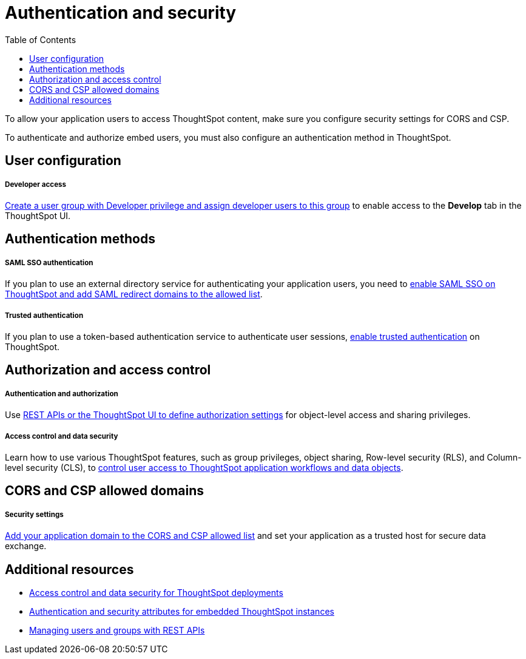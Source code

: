 = Authentication and security
:toc: true

:page-title: Authentication and security overview
:page-pageid: auth-overview
:page-description: You can configure SAML SSO, trusted authentication method and security settings to authenticate embed users and authorize cross-origin content requests.

To allow your application users to access ThoughtSpot content, make sure you configure security settings for CORS and CSP.

To authenticate and authorize embed users, you must also configure an authentication method in ThoughtSpot.


== User configuration

[div boxDiv boxFullWidth]
--
+++<h5>Developer access</h5>+++

xref:user-roles.adoc[Create a user group with Developer privilege and assign developer users to this group] to enable access to the *Develop* tab in the ThoughtSpot UI.
--

== Authentication methods

[div boxDiv boxFullWidth]
--
+++<h5>SAML SSO authentication</h5>+++

If you plan to use an external directory service for authenticating your application users, you need to xref:configure-saml.adoc[enable SAML SSO on ThoughtSpot and add SAML redirect domains to the allowed list].
--

[div boxDiv boxFullWidth]
--
+++ <h5>Trusted authentication</h5>+++

If you plan to use a token-based authentication service to authenticate user sessions,  xref:trusted-authentication.adoc[enable trusted authentication] on ThoughtSpot.
--

== Authorization and access control

[div boxDiv boxFullWidth]
--
+++ <h5>Authentication and authorization</h5>+++

Use xref:authentication-authorization.adoc[REST APIs or the ThoughtSpot UI to define authorization settings] for object-level access and sharing privileges.
--

[div boxDiv boxFullWidth]
--
+++<h5>Access control and data security</h5>+++

Learn how to use various ThoughtSpot features, such as group privileges, object sharing, Row-level security (RLS), and Column-level security (CLS), to xref:configure-user-access.adoc[control user access to ThoughtSpot application workflows and data objects].
--

== CORS and CSP allowed domains

[div boxDiv boxFullWidth]
--
+++<h5>Security settings</h5>+++

xref:security-settings.adoc[Add your application domain to the CORS and CSP allowed list] and set your application as a trusted host for secure data exchange.
--



== Additional resources

[div boxDiv boxFullWidth]
--
* xref:configure-user-access.adoc[Access control and data security for ThoughtSpot deployments]
* xref:embed-authentication.adoc[Authentication and security attributes for embedded ThoughtSpot instances] 
* xref:api-user-management.adoc[Managing users and groups with REST APIs]
--